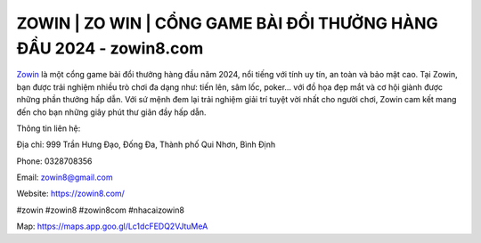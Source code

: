 ZOWIN | ZO WIN | CỔNG GAME BÀI ĐỔI THƯỞNG HÀNG ĐẦU 2024 - zowin8.com
===================================

`Zowin <https://zowin8.com/>`_ là một cổng game bài đổi thưởng hàng đầu năm 2024, nổi tiếng với tính uy tín, an toàn và bảo mật cao. Tại Zowin, bạn được trải nghiệm nhiều trò chơi đa dạng như: tiến lên, sâm lốc, poker... với đồ họa đẹp mắt và cơ hội giành được những phần thưởng hấp dẫn. Với sứ mệnh đem lại trải nghiệm giải trí tuyệt vời nhất cho người chơi, Zowin cam kết mang đến cho bạn những giây phút thư giãn đầy hấp dẫn.

Thông tin liên hệ:

Địa chỉ: 999 Trần Hưng Đạo, Đống Đa, Thành phố Qui Nhơn, Bình Định

Phone: 0328708356

Email: zowin8@gmail.com

Website: https://zowin8.com/

#zowin #zowin8 #zowin8com #nhacaizowin8

Map: https://maps.app.goo.gl/Lc1dcFEDQ2VJtuMeA
